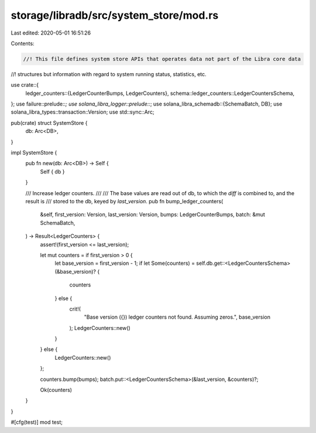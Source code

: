 storage/libradb/src/system_store/mod.rs
=======================================

Last edited: 2020-05-01 16:51:26

Contents:

.. code-block:: rs

    //! This file defines system store APIs that operates data not part of the Libra core data
//! structures but information with regard to system running status, statistics, etc.

use crate::{
    ledger_counters::{LedgerCounterBumps, LedgerCounters},
    schema::ledger_counters::LedgerCountersSchema,
};
use failure::prelude::*;
use solana_libra_logger::prelude::*;
use solana_libra_schemadb::{SchemaBatch, DB};
use solana_libra_types::transaction::Version;
use std::sync::Arc;

pub(crate) struct SystemStore {
    db: Arc<DB>,
}

impl SystemStore {
    pub fn new(db: Arc<DB>) -> Self {
        Self { db }
    }

    /// Increase ledger counters.
    ///
    /// The base values are read out of db, to which the `diff` is combined to, and the result is
    /// stored to the db, keyed by `last_version`.
    pub fn bump_ledger_counters(
        &self,
        first_version: Version,
        last_version: Version,
        bumps: LedgerCounterBumps,
        batch: &mut SchemaBatch,
    ) -> Result<LedgerCounters> {
        assert!(first_version <= last_version);

        let mut counters = if first_version > 0 {
            let base_version = first_version - 1;
            if let Some(counters) = self.db.get::<LedgerCountersSchema>(&base_version)? {
                counters
            } else {
                crit!(
                    "Base version ({}) ledger counters not found. Assuming zeros.",
                    base_version
                );
                LedgerCounters::new()
            }
        } else {
            LedgerCounters::new()
        };

        counters.bump(bumps);
        batch.put::<LedgerCountersSchema>(&last_version, &counters)?;

        Ok(counters)
    }
}

#[cfg(test)]
mod test;


